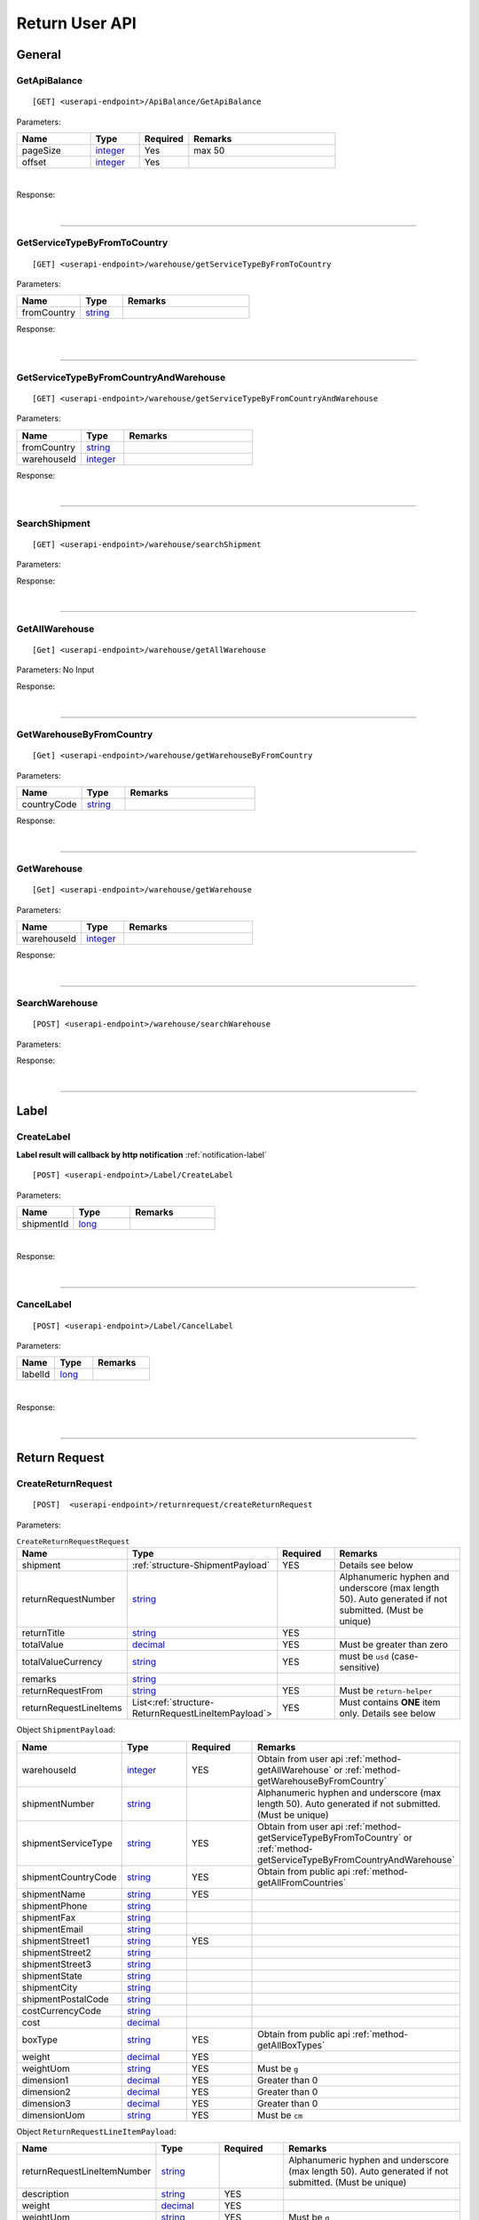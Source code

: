 ###############
Return User API
###############

General
=======

.. _method-GetApiBalance:

GetApiBalance
-------------------

::

[GET] <userapi-endpoint>/ApiBalance/GetApiBalance

Parameters:

.. csv-table::
   :header: "Name", "Type","Required", "Remarks"
   :widths: 15, 10,10, 30

   pageSize, integer_,Yes,max 50
   offset, integer_,Yes

|

Response:

.. _structure-ApiBalanceListResponse:

.. csv-table:: ``ApiBalanceListResponse``
   :header: "Name", "Type", "Remarks"
   :widths: 15, 10, 30
   :file: models/General/ApiBalanceListResponse.csv

|

----

.. _method-GetServiceTypeByFromToCountry:

GetServiceTypeByFromToCountry
-----------------------------

::

[GET] <userapi-endpoint>/warehouse/getServiceTypeByFromToCountry

Parameters:


.. csv-table::
   :header: "Name", "Type", "Remarks"
   :widths: 15, 10, 30

   fromCountry, string_

Response:

.. csv-table:: ``ServiceTypeListResponse``
   :header: "Name", "Type", "Remarks"
   :widths: 15, 10, 30
   :file: models/General/ServiceTypeListResponse.csv

|

----

.. _method-GetServiceTypeByFromCountryAndWarehouse:

GetServiceTypeByFromCountryAndWarehouse
----------------------------------------

::

[GET] <userapi-endpoint>/warehouse/getServiceTypeByFromCountryAndWarehouse

Parameters:


.. csv-table::
   :header: "Name", "Type", "Remarks"
   :widths: 15, 10, 30

   fromCountry, string_
   warehouseId, integer_

Response:

.. csv-table:: ``ServiceTypeListResponse``
   :header: "Name", "Type", "Remarks"
   :widths: 15, 10, 30
   :file: models/General/ServiceTypeListResponse.csv

|

----

.. _method-SearchShipment:

SearchShipment
---------------

::

[GET] <userapi-endpoint>/warehouse/searchShipment

Parameters:

.. _structure-SearchShipmentRequest:

.. csv-table:: ``SearchShipmentRequest``
   :header: "Name", "Type", "Remarks"
   :widths: 15, 10, 30
   :file: models/General/SearchShipmentRequest.csv

Response:

.. _structure-SearchShipmentResponse:

.. csv-table:: ``SearchShipmentResponse``
   :header: "Name", "Type", "Remarks"
   :widths: 15, 10, 30
   :file: models/General/SearchShipmentResponse.csv

|

----

.. _method-GetAllWarehouse:

GetAllWarehouse
---------------

::

[Get] <userapi-endpoint>/warehouse/getAllWarehouse

Parameters: No Input

Response:

.. _structure-WarehouseListResponse:

.. csv-table:: ``WarehouseListResponse``
   :header: "Name", "Type", "Remarks"
   :widths: 15, 10, 30
   :file: models/General/WarehouseListResponse.csv

|

----

.. _method-GetWarehouseByFromCountry:

GetWarehouseByFromCountry
-------------------------

::

[Get] <userapi-endpoint>/warehouse/getWarehouseByFromCountry

Parameters:

.. csv-table::
   :header: "Name", "Type", "Remarks"
   :widths: 15, 10, 30

   countryCode, string_

Response:

.. csv-table:: ``WarehouseListResponse``
   :header: "Name", "Type", "Remarks"
   :widths: 15, 10, 30
   :file: models/General/WarehouseListResponse.csv

|

----

.. _method-GetWarehouse:

GetWarehouse
------------

::

[Get] <userapi-endpoint>/warehouse/getWarehouse

Parameters:

.. csv-table::
   :header: "Name", "Type", "Remarks"
   :widths: 15, 10, 30

   warehouseId, integer_

Response:

.. _structure-WarehouseResponse:

.. csv-table:: ``WarehouseResponse``
   :header: "Name", "Type", "Remarks"
   :widths: 15, 10, 30
   :file: models/General/WarehouseResponse.csv

|

----

.. _method-SearchWarehouse:

SearchWarehouse
---------------

::

[POST] <userapi-endpoint>/warehouse/searchWarehouse

Parameters:

.. _structure-UserSearchWarehouseRequest:

.. csv-table:: ``UserSearchWarehouseRequest``
   :header: "Name", "Type", "Remarks"
   :widths: 15, 10, 30
   :file: models/General/UserSearchWarehouseRequest.csv

Response:

.. _structure-UserSearchWarehouseResponse:

.. csv-table:: ``UserSearchWarehouseResponse``
   :header: "Name", "Type", "Remarks"
   :widths: 15, 10, 30
   :file: models/General/UserSearchWarehouseResponse.csv

|

----

Label
=====

.. _method-CreateLabel:

CreateLabel
---------------------------
**Label result will callback by http notification**
:ref:`notification-label`


::

[POST] <userapi-endpoint>/Label/CreateLabel

Parameters:

.. csv-table::
   :header: "Name", "Type", "Remarks"
   :widths: 20, 20, 30

   shipmentId, long_

|

Response:

.. _structure-ApiResponse:

.. csv-table:: ``ApiResponse``
   :header: "Name", "Type", "Remarks"
   :widths: 15, 10, 30
   :file: models/General/ApiResponse.csv

|

----

.. _method-CancelLabel:

CancelLabel
---------------------------

::

[POST] <userapi-endpoint>/Label/CancelLabel

Parameters:

.. csv-table::
   :header: "Name", "Type", "Remarks"
   :widths: 20, 20, 30

   labelId, long_

|

Response:

.. csv-table:: ``ApiResponse``
   :header: "Name", "Type", "Remarks"
   :widths: 15, 10, 30
   :file: models/General/ApiResponse.csv

|

----

Return Request
==============

.. _method-createReturnRequest:

CreateReturnRequest
-------------------

::

[POST]  <userapi-endpoint>/returnrequest/createReturnRequest

Parameters:

.. _structure-CreateReturnRequestRequest:

.. csv-table:: ``CreateReturnRequestRequest``
   :header: "Name", "Type", "Required", "Remarks"
   :widths: 15, 10, 10, 30

   shipment, :ref:`structure-ShipmentPayload`, YES, Details see below
   returnRequestNumber, string_,,Alphanumeric hyphen and underscore (max length 50). Auto generated if not submitted. (Must be unique)
   returnTitle, string_, YES
   totalValue, decimal_, YES, Must be greater than zero
   totalValueCurrency, string_, YES, must be ``usd`` (case-sensitive)
   remarks, string_
   returnRequestFrom, string_, YES, Must be ``return-helper``
   returnRequestLineItems, List<:ref:`structure-ReturnRequestLineItemPayload`>,YES,Must contains **ONE** item only. Details see below

Object ``ShipmentPayload``:

.. csv-table::
  :header: "Name", "Type", "Required", "Remarks"
  :widths: 15, 10, 10, 30

  warehouseId, integer_ , YES, Obtain from user api :ref:`method-getAllWarehouse` or :ref:`method-getWarehouseByFromCountry`
  shipmentNumber, string_,, Alphanumeric hyphen and underscore (max length 50). Auto generated if not submitted. (Must be unique)
  shipmentServiceType, string_ , YES, Obtain from user api :ref:`method-getServiceTypeByFromToCountry` or :ref:`method-getServiceTypeByFromCountryAndWarehouse`
  shipmentCountryCode, string_ , YES, Obtain from public api :ref:`method-getAllFromCountries`
  shipmentName, string_, YES
  shipmentPhone, string_
  shipmentFax, string_
  shipmentEmail, string_
  shipmentStreet1, string_, YES
  shipmentStreet2, string_
  shipmentStreet3, string_
  shipmentState, string_
  shipmentCity, string_
  shipmentPostalCode, string_
  costCurrencyCode, string_
  cost, decimal_
  boxType, string_, YES, Obtain from public api :ref:`method-getAllBoxTypes`
  weight, decimal_ , YES
  weightUom, string_,YES, Must be ``g``
  dimension1, decimal_, YES, Greater than 0
  dimension2, decimal_, YES, Greater than 0
  dimension3, decimal_, YES, Greater than 0
  dimensionUom, string_, YES, Must be ``cm``

Object ``ReturnRequestLineItemPayload``:

.. csv-table::
   :header: "Name", "Type", "Required", "Remarks"
   :widths: 15, 10, 10, 30

   returnRequestLineItemNumber, string_, ,Alphanumeric hyphen and underscore (max length 50). Auto generated if not submitted. (Must be unique)
   description, string_, YES
   weight, decimal_, YES
   weightUom, string_,YES, Must be ``g``
   valueCurrencyCode, string_, YES, must be ``usd`` (case-sensitive)
   value, decimal_, YES

Sample:

::

  {
      "shipment":{
         "warehouseId":2,
         "shipmentServiceType":"ups",
         "shipmentCountryCode":"usa",
         "shipmentName":"shipment_test",
         "shipmentPhone":"1234567891",
         "shipmentEmail":"abc@abc.com",
         "shipmentStreet1":"Street1",
         "shipmentStreet2":"Street2",
         "shipmentStreet3":"Street3",
         "shipmentState":"NY",
         "shipmentCity":"New York",
         "shipmentPostalCode":"10001",
         "boxType":"cus",
         "weight":10.0,
         "weightUom":"g",
         "dimension1":1.0,
         "dimension2":1.0,
         "dimension3":1.0,
         "dimensionUom":"cm"
      },
      "returnRequestLineItems":[
         {
            "description":"test",
            "weight":12.0,
            "weightUom":"g",
            "valueCurrencyCode":"usd",
            "value":11.0
         }
      ],
      "returnRequestNumber":"test202105241810",
      "returnTitle":"112e",
      "totalValue":11.0,
      "totalValueCurrency":"usd",
      "remarks":"12312313123",
      "returnRequestFrom":"return-helper"

  }
|



Response:

.. _structure-CreateReturnRequestResponse:

.. csv-table:: ``CreateReturnRequestResponse``
   :header: "Name", "Type", "Remarks"
   :widths: 15, 10, 30
   :file: models/ReturnRequest/CreateReturnRequestResponse.csv

|


----

.. _method-createNonRrLabelReturnRequest:

CreateNonRrLabelReturnRequest
-----------------------------

::

[POST]  <userapi-endpoint>/returnrequest/createNonRrLabelReturnRequest

Parameters:

.. _structure-CreateNonRrLabelReturnRequest:

.. csv-table:: ``CreateNonRrLabelReturnRequest``
   :header: "Name", "Type", "Required", "Remarks"
   :widths: 15, 10, 10, 30

   shipment, :ref:`structure-CreateNonRrLabelShipmentRequest`, YES, Details see below
   returnRequestNumber, string_,,Alphanumeric hyphen and underscore (max length 50). Auto generated if not submitted. (Must be unique)
   returnTitle, string_, YES
   totalValue, decimal_, YES, Must be greater than zero
   totalValueCurrency, string_, YES, must be ``usd`` (case-sensitive)
   remarks, string_
   returnRequestFrom, string_, YES, Must be ``return-helper``
   returnRequestLineItems, List<:ref:`structure-ReturnRequestLineItemPayload`>,YES,Must contains **ONE** item only. Details see below

.. _structure-CreateNonRrLabelShipmentRequest:

Object ``CreateNonRrLabelShipmentRequest``:

.. csv-table::
  :header: "Name", "Type", "Required", "Remarks"
  :widths: 15, 10, 10, 30

  trackingNumber, string_, YES, Alphanumeric hyphen and underscore (max length 50). Cannot reuse within 92 days.
  carrier, string_, , Max length 225
  warehouseId, integer_ , YES, Obtain from user api :ref:`method-getAllWarehouse` or :ref:`method-getWarehouseByFromCountry`
  shipmentNumber, string_,, Alphanumeric hyphen and underscore (max length 50). Auto generated if not submitted. (Must be unique)
  shipmentServiceType, string_ , YES, Obtain from user api :ref:`method-getServiceTypeByFromToCountry` or :ref:`method-getServiceTypeByFromCountryAndWarehouse`
  shipmentCountryCode, string_ , YES, Obtain from public api :ref:`method-getAllFromCountries`
  shipmentName, string_, YES
  shipmentPhone, string_
  shipmentFax, string_
  shipmentEmail, string_
  shipmentStreet1, string_, YES
  shipmentStreet2, string_
  shipmentStreet3, string_
  shipmentState, string_
  shipmentCity, string_
  shipmentPostalCode, string_
  costCurrencyCode, string_
  cost, decimal_
  boxType, string_, YES, Obtain from public api :ref:`method-getAllBoxTypes`
  weight, decimal_ , YES
  weightUom, string_,YES, Must be ``g``
  dimension1, decimal_, YES, Greater than 0
  dimension2, decimal_, YES, Greater than 0
  dimension3, decimal_, YES, Greater than 0
  dimensionUom, string_, YES, Must be ``cm``


Object ``ReturnRequestLineItemPayload``:

.. csv-table::
   :header: "Name", "Type", "Required", "Remarks"
   :widths: 15, 10, 10, 30

   returnRequestLineItemNumber, string_, ,Alphanumeric hyphen and underscore (max length 50). (Must be unique)
   description, string_, YES
   weight, decimal_, YES
   weightUom, string_,YES, Must be ``g``
   valueCurrencyCode, string_, YES, must be ``usd`` (case-sensitive)
   value, decimal_, YES


Sample:

::

     {
         "shipment": {
            "boxType": "cus",
            "shipmentCity": "city",
            "shipmentCountryCode": "esp",
            "shipmentServiceType": "nrhl",
            "shipmentEmail": "email@email.com",
            "shipmentName": "Shipment_sample02",
            "shipmentPhone": "1234567890",
            "shipmentStreet1": "street 1",
            "shipmentStreet2": "street 2",
            "shipmentStreet3": "street 3",
            "shipmentPostalCode": "123",
            "shipmentState": "M50 UE",
            "dimension1": 20,
            "dimension2": 20,
            "dimension3": 22,
            "dimensionUom": "cm",
            "warehouseId": 3,
            "weight": 150,
            "weightUom": "g",
            "trackingNumber": "20200319-005"
         },
         "returnRequestLineItems":[
            {
               "description": "item1",
               "quantity": 1,
               "refId": "",
               "value": 10,
               "valueCurrencyCode": "usd",
               "weight": 10,
               "weightUom": "g"
            }
         ],
         "returnTitle":"201800521-004",
         "totalValue":11.0,
         "totalValueCurrency":"usd",
         "remarks":"testing03",
         "returnRequestFrom":"return-helper"

     }
|


Response:

.. csv-table:: ``CreateReturnRequestResponse``
   :header: "Name", "Type", "Remarks"
   :widths: 15, 10, 30
   :file: models/ReturnRequest/CreateReturnRequestResponse.csv

|

----

.. _method-EditReturnRequest:

EditReturnRequest
-----------------

::

[POST]  <userapi-endpoint>/returnrequest/editReturnRequest

Only allow when shipment status equals to ``no-label`` ``lb-failed``

Parameters:

.. _structure-EditReturnRequestRequest:

.. csv-table:: ``EditReturnRequestRequest``
   :header: "Name", "Type", "Required", "Remarks"
   :widths: 15, 10, 10, 30
   :file: models/ReturnRequest/EditReturnRequestRequest.csv


|

Response:

.. csv-table:: ``CreateReturnRequestResponse``
   :header: "Name", "Type", "Remarks"
   :widths: 15, 10, 30
   :file: models/ReturnRequest/CreateReturnRequestResponse.csv

|

----

.. _method-GetReturnRequest:

GetReturnRequest
----------------

::

[GET]  <userapi-endpoint>/returnrequest/getReturnRequest

Parameters:

.. csv-table::
   :header: "Name", "Type", "Required", "Remarks"
   :widths: 15, 10, 10, 30

   returnRequestId, integer_

|

Response:

.. _structure-ReturnRequestResponse:

.. csv-table:: ``ReturnRequestResponse`` (inherit :ref:`structure-ReturnRequestPayload`)
   :header: "Name", "Type", "Remarks"
   :widths: 15, 10, 30
   :file: models/ReturnRequest/ReturnRequestResponse.csv

|

----

.. _method-searchReturnRequest:

searchReturnRequest
-------------------

::

[GET]  <userapi-endpoint>/returnrequest/searchReturnRequest

Parameters:

.. _structure-GetReturnRequestListRequest:

.. csv-table:: ``GetReturnRequestListRequest`` (inherit :ref:`structure-PaginationRequest`)
   :header: "Name", "Type", "Required", "Remarks"
   :widths: 15, 10, 10, 30
   :file: models/ReturnRequest/GetReturnRequestListRequest.csv

|

Response:

.. _structure-ReturnRequestListResponse:

.. csv-table:: ``ReturnRequestListResponse`` (inherit :ref:`structure-PaginationResponse`)
   :header: "Name", "Type", "Remarks"
   :widths: 15, 10, 30

   returnRequests, List<:ref:`structure-ReturnRequestPayload`>

|

----

.. _method-UpdateReturnRequestHandling:

UpdateReturnRequestHandling
---------------------------

::

[POST]  <userapi-endpoint>/returnrequest/updateReturnRequestHandling

Parameters:

.. _structure-UpdateReturnRequestHandlingRequest:

.. csv-table:: ``UpdateReturnRequestHandlingRequest``
   :header: "Name", "Type", "Required", "Remarks"
   :widths: 15, 10, 10, 30

   returnRequestId, integer_
   returnRequestLineItemHandling, List<:ref:`structure-UpdateReturnRequestLineItemHandlingRequest`>

|

Response:

.. csv-table:: ``ApiResponse``
   :header: "Name", "Type", "Remarks"
   :widths: 15, 10, 30

   correlationId, string_
   meta, :ref:`structure-ApiResponseMeta`

|

----

.. _method-CreateVas:

CreateVas
---------

::

[POST]  <userapi-endpoint>/returnrequest/createVas

Parameters:

.. _structure-CreateVasRequest:

.. csv-table:: ``CreateVasRequest``
   :header: "Name", "Type", "Required", "Remarks"
   :widths: 15, 10, 10, 30

   createLineItemVasRequestList, List<:ref:`link-CreateReturnRequestLineItemVasRequest`>, YES

Object ``CreateReturnRequestLineItemVasRequest``

.. _link-CreateReturnRequestLineItemVasRequest:

.. csv-table:: ``CreateReturnRequestLineItemVasRequest``
   :header: "Name", "Type", "Required", "Remarks"
   :widths: 15, 10, 10, 30

   returnRequestLineItemId, long_, Required, Line Item must be ``On-hold`` in order to create Vas
   vasCode, string_, Required, ``mobi-fmt``(Format Mobile phone) ``mobi-imei``(Check Mobile Phone IMEI) ``mobi-lock``(Check Mobile Phone Lock status) ``prd-inspec``(Product inspection) ``repack``(Repack) ``req-pic``(Take pictures) ``split-parcel``(Split Parcel)
   metaQuantity, integer_, Conditional, Only Required for `vasCode`: ``split-parcel``(1-50) ``req-pic``(grater than 0)
   notes, string_

Sample:

::

  {
      "createLineItemVasRequestList": [
         {
         "returnRequestLineItemId": {{returnRequestLineItemId}},
         "notes": "Split parcel into 3",
         "vasCode": "split-parcel",
         "metaQuantity": 3
         }
    ]
  }

|

Response:

.. _structure-CreateVasResponse:

.. csv-table:: ``CreateVasResponse``
   :header: "Name", "Type", "Remarks"
   :widths: 15, 10, 30
   :file: models/ReturnRequest/CreateVasResponse.csv

|

----

.. _method-updateRemark:

UpdateRemark
------------

::

[POST]  <userapi-endpoint>/returnrequest/updateRemark

Parameters:

.. _structure-UpdateRemarkRequest:

.. csv-table:: ``UpdateRemarkRequest``
   :header: "Name", "Type", "Required", "Remarks"
   :widths: 15, 10, 10, 30
   :file: models/ReturnRequest/UpdateRemarkRequest.csv

|

Response:

.. csv-table:: ``ReturnRequestResponse`` (inherit :ref:`structure-ReturnRequestPayload`)
   :header: "Name", "Type", "Remarks"
   :widths: 15, 10, 30
   :file: models/ReturnRequest/ReturnRequestResponse.csv

|

----

Return Inventory
================

.. _method-SearchReturnInventory:

SearchReturnInventory
---------------------

Search for Return Inventory

::

    [GET]  <userapi-endpoint>/returninventory/searchReturnInventory

Parameters: ``SearchReturnInventoryRequest``

.. csv-table:: ``SearchReturnInventoryRequest`` (inherit :ref:`structure-PaginationRequest`)
   :header: "Name", "Type", "Required", "Remarks"
   :widths: 15, 10, 10, 30
   :file: models/ReturnInventory/SearchReturnInventoryRequest.csv

|

Response: ``SearchReturnInventoryResponse``

.. csv-table:: ``SearchReturnInventoryResponse`` (inherit :ref:`structure-PaginationResponse`)
   :header: "Name", "Type", "Remarks"
   :widths: 15, 10, 30
   :file: models/ReturnInventory/SearchReturnInventoryResponse.csv

|

.. _structure-SearchReturnInventoryResultPayload:

.. csv-table:: ``SearchReturnInventoryResultPayload``
     (inherit :ref:`structure-ReturnInventoryPayload`)
   :header: "Name", "Type", "Remarks"
   :widths: 15, 10, 30
   :file: models/ReturnInventory/SearchReturnInventoryResultPayload.csv

|

----

.. _method-GetReturnInventory:

GetReturnInventory
------------------

Get Return Inventory

::

    [GET]  <userapi-endpoint>/returninventory/getReturnInventory

Parameters:

.. csv-table::
   :header: "Name", "Type", "Required", "Remarks"
   :widths: 15, 10, 10, 30

   returnInventoryId, long_

|

Response:

.. _structure-ReturnInventoryResponse:

.. csv-table:: ``ReturnInventoryResponse`` (inherit :ref:`structure-ReturnInventoryPayload`)
   :header: "Name", "Type", "Remarks"
   :widths: 15, 10, 30
   :file: models/ReturnInventory/ReturnInventoryResponse.csv

|

----

.. _method-SearchRma:

SearchRma
-----------

::

    [GET] <userapi-endpoint>/returninventory/SearchRma

Parameters:

.. _structure-SearchRmaRequest:

.. csv-table:: ``SearchRmaRequest``
   :header: "Name", "Type", "Required", "Remarks"
   :widths: 15, 10, 10, 30
   :file: models/ReturnInventory/SearchRmaRequest.csv

|

Response:

.. csv-table:: ``ReturnInventoryResponse``
   :header: "Name", "Type", "Remarks"
   :widths: 15, 10, 30
   :file: models/ReturnInventory/SearchRmaResponse.csv

|

----

.. _method-GetReturnInventoryByLineItemId:

GetReturnInventoryByLineItemId
------------------------------

::

[GET]  <userapi-endpoint>/returninventory/getReturnInventoryByLineItemId

Parameters:

.. csv-table::
   :header: "Name", "Type", "Required", "Remarks"
   :widths: 15, 10, 10, 30

   lineItemId, long_

|

Response:

.. csv-table:: ``ReturnInventoryResponse`` (inherit :ref:`structure-ReturnInventoryPayload`)
   :header: "Name", "Type", "Remarks"
   :widths: 15, 10, 30
   :file: models/ReturnInventory/ReturnInventoryResponse.csv

|

----

.. _method-UpdateReturnInventoryHandling:

UpdateReturnInventoryHandling
-----------------------------

::

[POST]  <userapi-endpoint>/returninventory/updateReturnInventoryHandling

Parameters:

.. _structure-UpdateReturnInventoryHandlingRequest:

.. csv-table:: ``UpdateReturnInventoryHandlingRequest``
   :header: "Name", "Type", "Required", "Remarks"
   :widths: 15, 10, 10, 30
   :file: models/ReturnInventory/UpdateReturnInventoryHandlingRequest.csv

|

Response:

.. csv-table:: ``ApiResponse``
   :header: "Name", "Type", "Remarks"
   :widths: 15, 10, 30
   :file: models/BaseClass/ApiResponse.csv

|

----

.. _method-CancelReturnInventoryHandling:

CancelReturnInventoryHandling
-----------------------------

::

[POST]  <userapi-endpoint>/returninventory/cancelReturnInventoryHandling

Parameters:

.. _structure-CancelReturnInventoryHandlingRequest:

.. csv-table:: ``CancelReturnInventoryHandlingRequest``
   :header: "Name", "Type", "Required", "Remarks"
   :widths: 15, 10, 10, 30

   returnInventoryId, long_

|

Response:

.. csv-table:: ``ApiResponse``
   :header: "Name", "Type", "Remarks"
   :widths: 15, 10, 30
   :file: models/BaseClass/ApiResponse.csv

|

----


.. _method-AssignReturnInventorySku:

AssignReturnInventorySku
------------------------

::

[POST]  <userapi-endpoint>/returninventory/assignReturnInventorySku

Parameters:

.. _structure-AssignReturnInventorySkuRequest:

.. csv-table:: ``AssignReturnInventorySkuRequest``
   :header: "Name", "Type", "Required", "Remarks"
   :widths: 15, 10, 10, 30
   :file: models/ReturnInventory/AssignReturnInventorySkuRequest.csv

|

Response:

.. csv-table:: ``ReturnInventoryResponse`` (inherit :ref:`structure-ReturnInventoryPayload`)
   :header: "Name", "Type", "Remarks"
   :widths: 15, 10, 30
   :file: models/ReturnInventory/ReturnInventoryResponse.csv

|

----

Resend
======

.. _method-CreateResend:

CreateResend
------------

**Resend result callback by http notification** :ref:`notification-Resend`


::

[POST]  <userapi-endpoint>/resend/createResend

Parameters:

.. _structure-CreateResendRequest:

.. csv-table:: ``CreateResendRequest``
   :header: "Name", "Type", "Required", "Remarks"
   :widths: 15, 10, 10, 30

   returnInventoryIdList, List<long_>, YES, Obtain from user api :ref:`method-createReturnRequest` response
   resendNumber, string_,,Auto generated if not submitted.
   description, string_,
   remarks, string_,
   resendShipment, :ref:`link-ResendShipmentPayload`, YES, See below

Object ``ResendShipmentPayload``

.. _link-ResendShipmentPayload:

.. csv-table:: ``ResendShipmentPayload``
   :header: "Name", "Type", "Required", "Remarks"
   :widths: 15, 10, 10, 30

   resendShipmentNumber, string_,,Auto generated if not submitted.
   shipmentServiceType, string_, YES, Obtain from: 1. user api :ref:`method-GetWarehouseByFromCountry` 2. user api :ref:`method-getServiceTypeByFromCountryAndWarehouse`
   shipmentCountryCode, string_, YES, Obtain from public api :ref:`method-getAllCountries`
   shipmentName, string_, YES, Max length 255
   shipmentPhone, string_
   shipmentFax, string_
   shipmentEmail, string_
   shipmentStreet1, string_, YES, Max length 255
   shipmentStreet2, string_
   shipmentStreet3, string_
   shipmentState, string_
   shipmentCity, string_, YES, Max length 50
   shipmentPostalCode, string_, YES, Max length 50

Sample:

::

   {
       "description": "OC56562326565",
       "remarks": "remark",
       "returnInventoryIdList": [
           3474
       ],
       "resendShipment": {
           "shipmentServiceType": "ups",
           "shipmentCountryCode": "usa",
           "shipmentState": "Hamburg",
           "shipmentCity": "Uhlenhorst",
           "shipmentStreet1": "Schrotteringksweg 16",
           "shipmentStreet2": "",
           "shipmentName": "Bach",
           "shipmentPhone": "01768790672",
           "shipmentEmail": "tes@returnhelper.com",
           "shipmentPostalCode": "01"
       }
    }

|

Response:

.. _structure-CreateResendResponse:

.. csv-table:: ``CreateResendResponse``
   :header: "Name", "Type", "Remarks"
   :widths: 15, 10, 30
   :file: models/Resend/CreateResendResponse.csv

|

----

.. _method-GetResend:

GetResend
---------

::

[GET]  <userapi-endpoint>/resend/getResend

Parameters:

.. csv-table::
   :header: "Name", "Type", "Required", "Remarks"
   :widths: 15, 10, 10, 30

   resendId, integer_

|

Response:

.. _structure-ResendResponse:

.. csv-table:: ``ResendResponse`` (inherit :ref:`structure-ResendPayload`)
   :header: "Name", "Type", "Remarks"
   :widths: 15, 10, 30
   :file: models/Resend/ResendResponse.csv

|

----

.. _method-SearchResend:

SearchResend
------------

::

[GET]  <userapi-endpoint>/resend/searchResend

Parameters:

.. _structure-GetResendListRequest:

.. csv-table:: ``GetResendListRequest`` (inherit :ref:`structure-PaginationRequest`)
   :header: "Name", "Type", "Required", "Remarks"
   :widths: 15, 10, 10, 30
   :file: models/Resend/GetResendListRequest.csv

|

Response:

.. _structure-SearchResendListResponse:

.. csv-table:: ``SearchResendListResponse`` (inherit :ref:`structure-PaginationResponse`)
   :header: "Name", "Type", "Remarks"
   :widths: 15, 10, 30

   searchResendPayloadList, List<:ref:`structure-SearchResendPayload`>

|

----

.. _method-CancelResend:

CancelResend
------------

::

[POST]  <userapi-endpoint>/resend/cancelResend

Parameters:

.. _structure-CancelResendRequest:

.. csv-table:: ``CancelResendRequest``
   :header: "Name", "Type", "Required", "Remarks"
   :widths: 15, 10, 10, 30

   resendId, long_

|

Response:

.. csv-table:: ``ApiResponse``
   :header: "Name", "Type", "Remarks"
   :widths: 15, 10, 30
   :file: models/BaseClass/ApiResponse.csv

|

----

Recall
======

.. _method-createRecall:

CreateRecall
---------------------------
**Recall result callback by http notification** :ref:`notification-Recall`

::

[POST] <userapi-endpoint>/recall/createRecall

Parameters:

.. _structure-CreateRecallRequest:

.. csv-table:: ``CreateRecallRequest``
   :header: "Name", "Type", "Remarks"
   :widths: 15, 10, 30
   :file: models/General/CreateRecallRequest.csv
Sample:

::

   {
      "returnInventoryIdList": [
         2073
      ]
   }

|

Response:

.. _structure-CreateRecallResponse:

.. csv-table:: ``CreateRecallResponse``
   :header: "Name", "Type", "Remarks"
   :widths: 15, 10, 30
   :file: models/General/CreateRecallResponse.csv

|

----

.. _method-cancelRecall:

CancelRecall
---------------------------

::

[POST] <userapi-endpoint>/recall/cancelRecall

Parameters:

.. csv-table::
   :header: "Name", "Type", "Remarks"
   :widths: 20, 20, 30

   recallId, long_

|

Response:

.. csv-table:: ``ApiResponse``
   :header: "Name", "Type", "Remarks"
   :widths: 15, 10, 30
   :file: models/General/ApiResponse.csv

|
----

.. _method-searchRecall:

SearchRecall
-------------

::

[Get] <userapi-endpoint>/recall/searchRecall

Parameters:

.. _structure-SearchRecallRequest:

.. csv-table::  ``SearchRecallRequest`` (inherit :ref:`structure-PaginationRequest`)
   :header: "Name", "Type", "Remarks"
   :widths: 20, 20, 30
   :file: models/General/SearchRecallRequest.csv


|

Response:

.. _structure-SearchRecallResponse:

.. csv-table:: ``SearchRecallResponse``
   :header: "Name", "Type", "Remarks"
   :widths: 15, 10, 30
   :file: models/General/SearchRecallResponse.csv

|

----

Refund
======

.. _method-searchRefund:

SearchRefund
---------------------------

::

[Get] <userapi-endpoint>/Refund/searchRefund

Parameters:

.. _structure-GetRefundListRequest:

.. csv-table:: ``GetRefundListRequest``
   :header: "Name", "Type", "Remarks"
   :widths: 15, 10, 30
   :file: models/General/GetRefundListRequest.csv


|

Response:

.. _structure-RefundListResponse:

.. csv-table:: ``RefundListResponse``
   :header: "Name", "Type", "Remarks"
   :widths: 15, 10, 30
   :file: models/General/RefundListResponse.csv

|

----

FBA
===

.. _method-createFbaRemovalOrder:

CreateFbaRemovalOrder
---------------------------

::

[POST] <userapi-endpoint>/fbaInventory/createFbaRemovalOrder

Parameters:

.. csv-table::
   :header: "Name", "Type", "Remarks"
   :widths: 15, 20, 30

   removalOrderId, string_

|

Response:

.. _structure-CreateFbaRemovalOrderResponse:

.. csv-table:: ``CreateFbaRemovalOrderResponse``
   :header: "Name", "Type", "Remarks"
   :widths: 15, 10, 30
   :file: models/General/CreateFbaRemovalOrder.csv

|

----

.. _method-createFbaRemovalShipment:

CreateFbaRemovalShipment
---------------------------

::

[POST] <userapi-endpoint>/fbaInventory/createFbaRemovalShipment

Parameters:

.. _structure-CreateFbaRemovalShipmentRequest:

.. csv-table:: ``CreateFbaRemovalShipmentRequest``
   :header: "Name", "Type", "Required","Remarks"
   :widths: 15, 10,10, 30
   :file: models/General/CreateFbaRemovalShipmentRequest.csv

|

Response:

.. _structure-CreateFbaRemovalShipmentResponse:

.. csv-table:: ``CreateFbaRemovalShipmentResponse``
   :header: "Name", "Type", "Remarks"
   :widths: 15, 10, 30
   :file: models/General/CreateFbaRemovalShipment.csv

|

----

.. _method-getFbaRemovalOrder:

GetFbaRemovalOrder
---------------------------

::

[Get] <userapi-endpoint>/fbaInventory/getFbaRemovalOrder

Parameters:

.. csv-table::
   :header: "Name", "Type", "Remarks"
   :widths: 15, 20, 30

   fbaRemovalOrderId, string_

|

Response:

.. _structure-FbaRemovalOrderResponse:

.. csv-table:: ``FbaRemovalOrderResponse``
   :header: "Name", "Type", "Remarks"
   :widths: 15, 10, 30
   :file: models/General/GetFbaRemovalOrderListResponse.csv

|

----

.. _method-searchFbaRemovalOrder:

SearchFbaRemovalOrder
---------------------------

::

[Get] <userapi-endpoint>/fbaInventory/searchFbaRemovalOrder

Parameters:

.. csv-table::
   :header: "Name", "Type", "Remarks"
   :widths: 20, 20, 30

   pageSize, integer_
   offset, integer_

|

Response:

.. _structure-GetFbaRemovalOrderListResponse:

.. csv-table:: ``GetFbaRemovalOrderListResponse``
   :header: "Name", "Type", "Remarks"
   :widths: 15, 10, 30
   :file: models/General/SearchFbaRemovalOrderListResponse.csv

|

----

.. _method-getFbaInventory:

GetFbaInventory
---------------------------

::

[Get] <userapi-endpoint>/fbaInventory/getFbaInventory

Parameters:

.. csv-table::
   :header: "Name", "Type", "Remarks"
   :widths: 20, 20, 30

   pageSize, integer_
   offset, integer_

|

Response:

.. _structure-FbaInventoryResponse:

.. csv-table:: ``FbaInventoryResponse``
   :header: "Name", "Type", "Remarks"
   :widths: 15, 10, 30
   :file: models/General/GetFbaInventoryListResponse.csv

|

----

.. _method-searchFbaInventory:

SearchFbaInventory
---------------------------

::

[Get] <userapi-endpoint>/fbaInventory/searchFbaInventory

Parameters:

.. csv-table:: ``GetFbaInventoryListRequest`` (inherit :ref:`structure-PaginationRequest`)
   :header: "Name", "Type", "Remarks"
   :widths: 20, 20, 30
   :file: models/General/GetFbaInventoryListRequest.csv

|

Response:

.. _structure-GetFbaInventoryListResponse:

.. csv-table:: ``GetFbaInventoryListResponse``
   :header: "Name", "Type", "Remarks"
   :widths: 15, 10, 30
   :file: models/General/SearchFbaInventoryListResponse.csv

|

----

.. _method-assignFbaInventoryHandling:

AssignFbaInventoryHandling
---------------------------

::

[POST] <userapi-endpoint>/fbaInventory/assignFbaInventoryHandling

Parameters:

.. _structure-AssignFbaInventoryHandlingRequest:

.. csv-table:: ``AssignFbaInventoryHandlingRequest``
   :header: "Name", "Type", "Remarks"
   :widths: 15, 10, 30
   :file: models/General/AssignFbaInventoryHandlingRequest.csv
|

Response:

.. _structure-AssignFbaInventoryHandlingResponse:

.. csv-table:: ``AssignFbaInventoryHandlingResponse``
   :header: "Name", "Type", "Remarks"
   :widths: 15, 10, 30
   :file: models/General/AssignFbaInventoryHandlingResponse.csv

|

----

.. _method-getFbaInventoryRecall:

GetFbaInventoryRecall
---------------------------

::

[Get] <userapi-endpoint>/fbaInventory/getFbaInventoryRecall

Parameters:

.. csv-table::
   :header: "Name", "Type", "Remarks"
   :widths: 20, 20, 30

   fbaRecallId, integer_

|


Response:

.. _structure-FbaInventoryRecallResponse:

.. csv-table:: ``FbaInventoryRecallResponse``
   :header: "Name", "Type", "Remarks"
   :widths: 15, 10, 30
   :file: models/General/FbaInventoryRecallResponse.csv

|

----

.. _method-searchFbaInventoryRecall:

SearchFbaInventoryRecall
---------------------------

::

[Get] <userapi-endpoint>/fbaInventory/searchFbaInventoryRecall

Parameters:

.. csv-table::  ``GetFbaInventoryHandlingListRequest`` (inherit :ref:`structure-PaginationRequest`)
   :header: "Name", "Type", "Remarks"
   :widths: 20, 20, 30
   :file: models/General/GetFbaInventoryHandlingListRequest.csv

|

Response:

.. _structure-GetFbaInventoryRecallListResponse:

.. csv-table:: ``GetFbaInventoryRecallListResponse``
   :header: "Name", "Type", "Remarks"
   :widths: 15, 10, 30
   :file: models/General/GetFbaInventoryRecallListResponse.csv

|

----

.. _method-getFbaInventoryOthers:

GetFbaInventoryOthers
---------------------------

::

[Get] <userapi-endpoint>/fbaInventory/getFbaInventoryOthers

Parameters:

.. csv-table::
   :header: "Name", "Type", "Remarks"
   :widths: 20, 20, 30

   fbaOthersId, long_

|

Response:

.. _structure-FbaInventoryOthersResponse:

.. csv-table:: ``FbaInventoryOthersResponse``
   :header: "Name", "Type", "Remarks"
   :widths: 15, 10, 30
   :file: models/General/FbaInventoryOthersResponse.csv

|

----

.. _method-searchFbaInventoryOthers:

SearchFbaInventoryOthers
---------------------------

::

[Get] <userapi-endpoint>/fbaInventory/searchFbaInventoryOthers

Parameters:

.. csv-table::
   :header: "Name", "Type", "Remarks"
   :widths: 20, 20, 30

   pageSize, integer_
   offset, integer_

|

Response:

.. _structure-GetFbaInventoryOthersListResponse:

.. csv-table:: ``GetFbaInventoryOthersListResponse``
   :header: "Name", "Type", "Remarks"
   :widths: 15, 10, 30
   :file: models/General/GetFbaInventoryOthersListResponse.csv

|

----

.. _method-getFbaInventoryDispose:

GetFbaInventoryDispose
---------------------------

::

[Get] <userapi-endpoint>/fbaInventory/getFbaInventoryDispose

Parameters:

.. csv-table::
   :header: "Name", "Type", "Remarks"
   :widths: 20, 20, 30

   fbaDisposeId, long_

|

Response:

.. _structure-FbaInventoryDisposeResponse:

.. csv-table:: ``FbaInventoryDisposeResponse``
   :header: "Name", "Type", "Remarks"
   :widths: 15, 10, 30
   :file: models/General/FbaInventoryDisposeResponse.csv

|

----

.. _method-searchFbaInventoryDispose:

SearchFbaInventoryDispose
---------------------------

::

[Get] <userapi-endpoint>/fbaInventory/searchFbaInventoryDispose

Parameters:

.. csv-table::
   :header: "Name", "Type", "Remarks"
   :widths: 20, 20, 30

   pageSize, integer_
   offset, integer_

|

Response:

.. _structure-GetFbaInventoryDisposeListResponse:

.. csv-table:: ``GetFbaInventoryDisposeListResponse``
   :header: "Name", "Type", "Remarks"
   :widths: 15, 10, 30
   :file: models/General/GetFbaInventoryDisposeListResponse.csv

|

----

.. _method-getFbaInventoryRelabel:

GetFbaInventoryRelabel
---------------------------

::

[Get] <userapi-endpoint>/fbaInventory/getFbaInventoryRelabel

Parameters:

.. csv-table::
   :header: "Name", "Type", "Remarks"
   :widths: 20, 20, 30

   fbaRelabelId, long_

|

Response:

.. csv-table:: ``FbaInventoryRelabelResponse``
   :header: "Name", "Type", "Remarks"
   :widths: 15, 10, 30
   :file: models/General/FbaInventoryRelabelResponse.csv

|

----

.. _method-searchFbaInventoryRelabel:

SearchFbaInventoryRelabel
---------------------------

::

[Get] <userapi-endpoint>/fbaInventory/searchFbaInventoryRelabel

Parameters:

.. csv-table::
   :header: "Name", "Type", "Remarks"
   :widths: 20, 20, 30

   pageSize, integer_
   offset, integer_

|

Response:

.. _structure-GetFbaInventoryRelabelListResponse:

.. csv-table:: ``GetFbaInventoryRelabelListResponse``
   :header: "Name", "Type", "Remarks"
   :widths: 15, 10, 30
   :file: models/General/GetFbaInventoryRelabelListResponse.csv

|

----

.. _method-assignFbaInventoryRelabelFnsku:

AssignFbaInventoryRelabelFnsku
---------------------------

::

[POST] <userapi-endpoint>/fbaInventory/assignFbaInventoryRelabelFnsku

Parameters:

.. csv-table::
   :header: "Name", "Type", "Remarks"
   :widths: 20, 20, 30

   fbaRelabelId, long_
   newFnsku, string_

|

Response:

.. _structure-FbaInventoryRelabelResponse:

.. csv-table:: ``FbaInventoryRelabelResponse``
   :header: "Name", "Type", "Remarks"
   :widths: 15, 10, 30
   :file: models/General/FbaInventoryRelabelResponse.csv

|

----

.. _method-searchAvailableRelabelForShipment:

SearchAvailableRelabelForShipment
---------------------------

::

[Get] <userapi-endpoint>/fbaInventory/searchAvailableRelabelForShipment

Parameters:

.. csv-table::
   :header: "Name", "Type", "Remarks"
   :widths: 20, 20, 30

   pageSize, integer_
   offset, integer_

|

Response:

.. _structure-SearchAvailableRelabelForShipmentResponse:

.. csv-table:: ``SearchAvailableRelabelForShipmentResponse``
   :header: "Name", "Type", "Remarks"
   :widths: 15, 10, 30
   :file: models/General/SearchAvailableRelabelForShipmentResultPayloadList.csv

|

----

.. _method-createFbaInventoryRelabelShipment:

CreateFbaInventoryRelabelShipment
---------------------------

::

[Get] <userapi-endpoint>/fbaInventory/createFbaInventoryRelabelShipment

Parameters:

.. _structure-CreateFbaInventoryRelabelShipmentRequest:

.. csv-table:: ``CreateFbaInventoryRelabelShipmentRequest``
   :header: "Name", "Type", "Remarks"
   :widths: 15, 10, 30
   :file: models/General/CreateFbaInventoryRelabelShipmentRequest.csv


|

Response:

.. _structure-FbaInventoryRelabelShipmentResponse:

.. csv-table:: ``FbaInventoryRelabelShipmentResponse``
   :header: "Name", "Type", "Remarks"
   :widths: 15, 10, 30
   :file: models/General/FbaInventoryRelabelShipmentResponse.csv

|

----

.. _method-addAddressLabel:

AddAddressLabel
---------------------------

::

[POST] <userapi-endpoint>/fbaInventory/addAddressLabel

Parameters:

.. _structure-AddFbaInventoryRelabelAddressLabelRequest:

.. csv-table:: ``AddFbaInventoryRelabelAddressLabelRequest``
   :header: "Name", "Type", "Remarks"
   :widths: 15, 10, 30
   :file: models/General/AddFbaInventoryRelabelAddressLabelRequest.csv


|

Response:

.. csv-table:: ``FbaInventoryRelabelShipmentResponse``
   :header: "Name", "Type", "Remarks"
   :widths: 15, 10, 30
   :file: models/General/FbaInventoryRelabelShipmentResponse.csv

|

----


.. reference definition goes here

.. _decimal: https://docs.microsoft.com/en-us/dotnet/api/system.decimal?view=netcore-3.1
.. _string: https://docs.microsoft.com/en-us/dotnet/api/system.string?view=netcore-3.1
.. _long: https://docs.microsoft.com/en-us/dotnet/api/system.int64?view=netcore-3.1
.. _integer: https://docs.microsoft.com/en-us/dotnet/api/system.int32?view=netcore-3.1
.. _double: https://docs.microsoft.com/en-us/dotnet/api/system.double?view=netcore-3.1
.. _Datetime: https://docs.microsoft.com/en-us/dotnet/api/system.datetime?view=netcore-3.1
.. _bool: https://docs.microsoft.com/en-us/dotnet/csharp/language-reference/builtin-types/bool